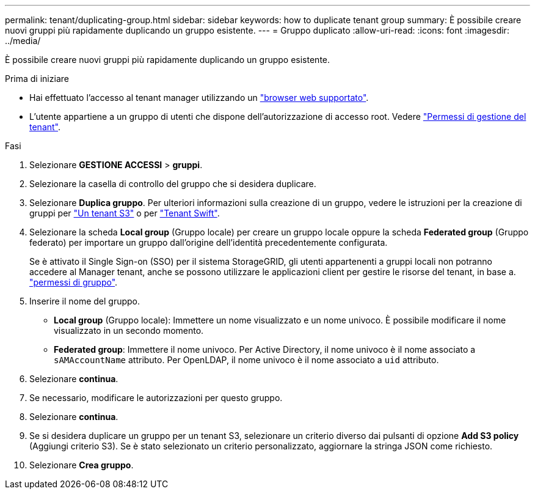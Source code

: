 ---
permalink: tenant/duplicating-group.html 
sidebar: sidebar 
keywords: how to duplicate tenant group 
summary: È possibile creare nuovi gruppi più rapidamente duplicando un gruppo esistente. 
---
= Gruppo duplicato
:allow-uri-read: 
:icons: font
:imagesdir: ../media/


[role="lead"]
È possibile creare nuovi gruppi più rapidamente duplicando un gruppo esistente.

.Prima di iniziare
* Hai effettuato l'accesso al tenant manager utilizzando un link:../admin/web-browser-requirements.html["browser web supportato"].
* L'utente appartiene a un gruppo di utenti che dispone dell'autorizzazione di accesso root. Vedere link:tenant-management-permissions.html["Permessi di gestione del tenant"].


.Fasi
. Selezionare *GESTIONE ACCESSI* > *gruppi*.
. Selezionare la casella di controllo del gruppo che si desidera duplicare.
. Selezionare *Duplica gruppo*. Per ulteriori informazioni sulla creazione di un gruppo, vedere le istruzioni per la creazione di gruppi per link:creating-groups-for-s3-tenant.html["Un tenant S3"] o per link:creating-groups-for-swift-tenant.html["Tenant Swift"].
. Selezionare la scheda *Local group* (Gruppo locale) per creare un gruppo locale oppure la scheda *Federated group* (Gruppo federato) per importare un gruppo dall'origine dell'identità precedentemente configurata.
+
Se è attivato il Single Sign-on (SSO) per il sistema StorageGRID, gli utenti appartenenti a gruppi locali non potranno accedere al Manager tenant, anche se possono utilizzare le applicazioni client per gestire le risorse del tenant, in base a. link:tenant-management-permissions.html["permessi di gruppo"].

. Inserire il nome del gruppo.
+
** *Local group* (Gruppo locale): Immettere un nome visualizzato e un nome univoco. È possibile modificare il nome visualizzato in un secondo momento.
** *Federated group*: Immettere il nome univoco. Per Active Directory, il nome univoco è il nome associato a `sAMAccountName` attributo. Per OpenLDAP, il nome univoco è il nome associato a `uid` attributo.


. Selezionare *continua*.
. Se necessario, modificare le autorizzazioni per questo gruppo.
. Selezionare *continua*.
. Se si desidera duplicare un gruppo per un tenant S3, selezionare un criterio diverso dai pulsanti di opzione *Add S3 policy* (Aggiungi criterio S3). Se è stato selezionato un criterio personalizzato, aggiornare la stringa JSON come richiesto.
. Selezionare *Crea gruppo*.

